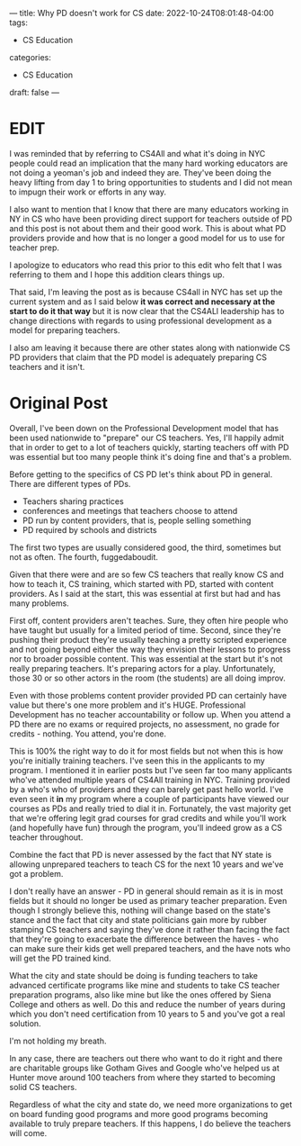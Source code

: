---
title: Why PD doesn't work for CS
date: 2022-10-24T08:01:48-04:00
tags:
- CS Education
categories:
- CS Education
draft: false
--- 

* EDIT

I was reminded that by referring to CS4All and what it's doing in NYC
people could read an implication that the many hard working educators
are not doing a yeoman's job and indeed they are. They've been doing
the heavy lifting from day 1 to bring opportunities to students and I
did not mean to impugn their work or efforts in any way.

I also want to mention that I know that there are many educators
working in NY in CS who have been providing direct support for
teachers outside of PD and this post is not about them and their good
work. This is about what PD providers provide and how that is no
longer a good model for us to use for teacher prep. 

I apologize to educators who read this prior to this edit who felt
that I was referring to them and I hope this addition clears things
up.

That said, I'm leaving the post as is because CS4all in NYC has set up
the current system and as I said below *it was correct and necessary at
the start to do it that way* but it is now clear that the CS4ALl
leadership has to change directions with regards to using professional
development as a model for preparing teachers.

I also am leaving it because there are other states along with
nationwide CS PD providers that claim that the PD  model is adequately
preparing CS teachers and it isn't.


* Original Post

Overall, I've been down on the Professional Development model that has
been used nationwide to "prepare" our CS teachers. Yes, I'll happily
admit that in order to get to a lot of teachers quickly, starting
teachers off with PD was essential but too many people think it's
doing fine and that's a problem.

Before getting to the specifics of CS PD let's think about PD in
general. There are different types of PDs.

- Teachers sharing practices
- conferences and meetings that teachers choose to attend
- PD run by content providers, that is, people selling something
- PD required by schools and districts

The first two types are usually considered good, the third, sometimes
but not as often. The fourth, fuggedaboudit.

Given that there were and are so few CS teachers that really know CS
and how to teach it, CS training, which started with PD, started with
content providers. As I said at the start, this was essential at first
but had and has many problems.

First off, content providers aren't teaches. Sure, they often hire people
who have taught but usually for a limited period of time. Second,
since they're pushing their product they're usually teaching a pretty
scripted experience and not going beyond either the way they envision
their lessons to progress nor to broader possible content. This was
essential at the start but it's not really preparing teachers. It's
preparing actors for a play. Unfortunately, those 30 or so other
actors in the room (the students) are all doing improv.

Even with those problems content provider provided PD can certainly
have value but there's one more problem and it's HUGE. Professional
Development has no teacher accountability or follow up. When you
attend a PD there are no exams or required projects, no assessment, no
grade for credits - nothing. You attend, you're done.

This is 100% the right way to do it for most fields but not when this is
how you're initially training teachers. I've seen this in the
applicants to my program. I mentioned it in earlier posts but I've
seen far too many applicants who've attended multiple years of CS4All
training in NYC. Training provided by a who's who of providers and
they can barely get past hello world. I've even seen it *in* my
program where a couple of participants have viewed our courses as PDs
and really tried to dial it in. Fortunately, the vast majority get
that we're offering legit grad courses for grad credits and while
you'll work (and hopefully have fun) through the program, you'll
indeed grow as a  CS teacher throughout. 

Combine the fact that PD is never assessed by the fact that NY state
is allowing unprepared teachers to teach CS for the next 10 years and
we've got a problem.

I don't really have an answer - PD in general should remain as it is
in most fields but it should no longer be used as primary teacher
preparation. Even though I strongly believe this, nothing will change
based on the state's stance and the fact that city and state
politicians gain more by rubber stamping CS teachers and saying
they've done it rather than facing the fact that they're going to
exacerbate the difference between the haves - who can make sure
their kids get well prepared teachers, and the have nots who will get
the PD trained kind.

What the city and state should be doing is funding teachers to take
advanced certificate programs like mine and students to take CS
teacher preparation programs, also like mine but like the ones offered
by Siena College and others as well. Do this and reduce the number of
years during which you don't need certification from 10 years to 5 and
you've got a real solution.

I'm not holding my breath.

In any case, there are teachers out there who want to do it right and
there are charitable groups like Gotham Gives and Google who've helped
us at Hunter move around 100 teachers from where they started to
becoming solid CS teachers.

Regardless of what the city and state do, we need more organizations to
get on board funding good programs and more good programs becoming
available to truly prepare teachers. If this happens, I do believe the
teachers will come.




